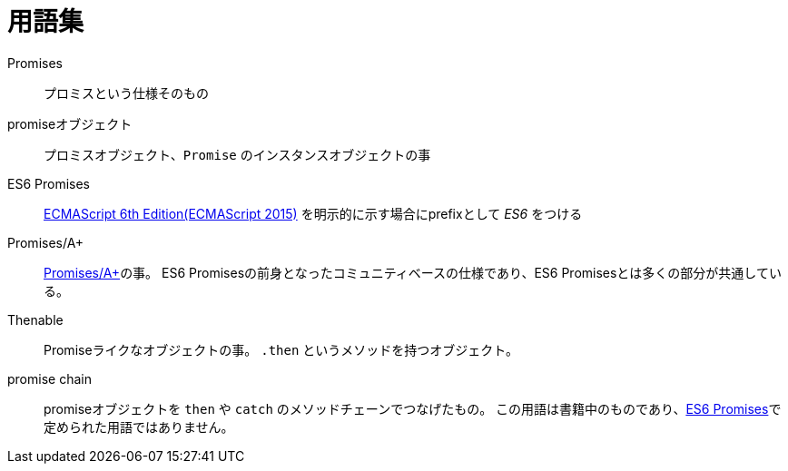 [[promise-glossary]]
= 用語集

Promises::
    プロミスという仕様そのもの
promiseオブジェクト::
    プロミスオブジェクト、`Promise` のインスタンスオブジェクトの事
[[es6-promises]]
ES6 Promises::
    http://www.ecma-international.org/ecma-262/6.0/index.html[ECMAScript 6th Edition(ECMAScript 2015)] を明示的に示す場合にprefixとして _ES6_ をつける
[[promises-aplus]]
Promises/A+::
    http://promises-aplus.github.io/promises-spec/[Promises/A+]の事。
    ES6 Promisesの前身となったコミュニティベースの仕様であり、ES6 Promisesとは多くの部分が共通している。
[[Thenable]]
Thenable::
    Promiseライクなオブジェクトの事。
    `.then` というメソッドを持つオブジェクト。
[[promise-chain]]
promise chain::
    promiseオブジェクトを `then` や `catch` のメソッドチェーンでつなげたもの。
    この用語は書籍中のものであり、<<es6-promises,ES6 Promises>>で定められた用語ではありません。
